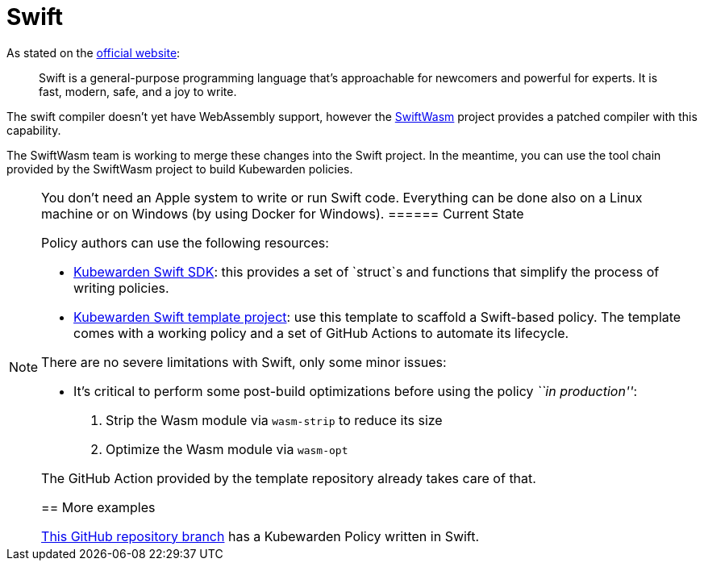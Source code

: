 = Swift

As stated on the https://swift.org/[official website]:

____
Swift is a general-purpose programming language that’s approachable for newcomers and powerful for experts. It is fast, modern, safe, and a joy to write.
____

The swift compiler doesn’t yet have WebAssembly support, however the https://swiftwasm.org/[SwiftWasm] project provides a patched compiler with this capability.

The SwiftWasm team is working to merge these changes into the Swift project. In the meantime, you can use the tool chain provided by the SwiftWasm project to build Kubewarden policies.

[NOTE]
====
You don’t need an Apple system to write or run Swift code. Everything can be done also on a Linux machine or on Windows (by using Docker for Windows).
====== Current State

Policy authors can use the following resources:

* https://github.com/kubewarden/policy-sdk-swift[Kubewarden Swift SDK]: this provides a set of `struct`s and functions that simplify the process of writing policies.
* https://github.com/kubewarden/swift-policy-template[Kubewarden Swift template project]: use this template to scaffold a Swift-based policy. The template comes with a working policy and a set of GitHub Actions to automate its lifecycle.

There are no severe limitations with Swift, only some minor issues:

* It’s critical to perform some post-build optimizations before using the policy _``in production''_:
[arabic]
. Strip the Wasm module via `wasm-strip` to reduce its size
. Optimize the Wasm module via `wasm-opt`

The GitHub Action provided by the template repository already takes care of that.

== More examples

https://github.com/kubewarden/pod-runtime-class-policy/tree/swift-implementation[This GitHub repository branch] has a Kubewarden Policy written in Swift.
